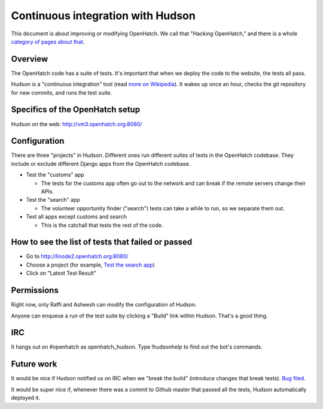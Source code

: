 ==================================
Continuous integration with Hudson
==================================

This document is about improving or modifying OpenHatch. We call that
"Hacking OpenHatch," and there is a whole `category of pages about that`_.


.. _category of pages about that: index.html


Overview
========

The OpenHatch code has a suite of tests. It's important that when we deploy the
code to the website, the tests all pass.

Hudson is a "continuous integration" tool (read `more on Wikipedia`_). It wakes
up once an hour, checks the git repository for new commits, and runs the test
suite.


.. _more on Wikipedia: https://secure.wikimedia.org/wikipedia/en/wiki/Continuous_integration


Specifics of the OpenHatch setup
================================

Hudson on the web: http://vm3.openhatch.org:8080/ 


Configuration
=============

There are three "projects" in Hudson. Different ones run different suites of
tests in the OpenHatch codebase. They include or exclude different Django apps
from the OpenHatch codebase.

* Test the "customs" app

  - The tests for the customs app often go out to the network and can
    break if the remote servers change their APIs. 

* Test the "search" app

  - The volunteer opportunity finder ("search") tests can take a while to
    run, so we separate them out. 

* Test all apps except customs and search

  - This is the catchall that tests the rest of the code. 


How to see the list of tests that failed or passed
==================================================

* Go to http://linode2.openhatch.org:8080/
* Choose a project (for example, `Test the search app`_)
* Click on "Latest Test Result" 


.. _Test the search app: http://linode2.openhatch.org:8080/job/Test%20the%20%22search%22%20app/


Permissions
===========

Right now, only Raffi and Asheesh can modify the configuration of Hudson.

Anyone can enqueue a run of the test suite by clicking a "Build" link within
Hudson. That's a good thing.


IRC
===

It hangs out on #openhatch as openhatch_hudson. Type !hudsonhelp to find out the
bot's commands.


Future work
===========

It would be nice if Hudson notified us on IRC when we "break the build"
(introduce changes that break tests). `Bug filed`_.

It would be super nice if, whenever there was a commit to Github master that
passed all the tests, Hudson automatically deployed it.


.. _Bug filed: https://openhatch.org/bugs/issue173

